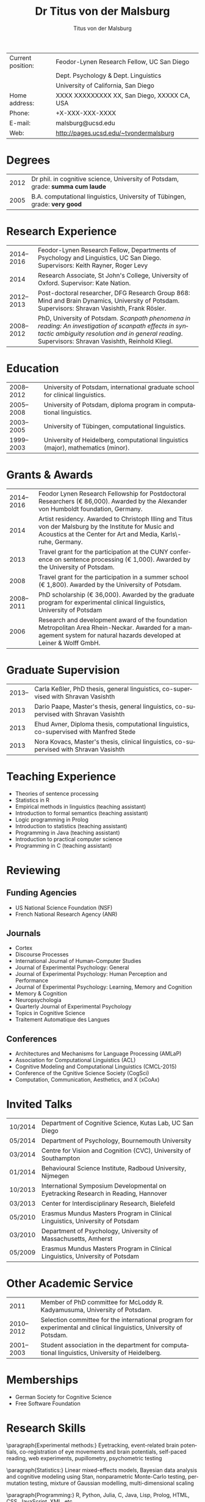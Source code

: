 #+TITLE:        Dr Titus von der Malsburg
#+AUTHOR:       Titus von der Malsburg
#+EMAIL:        malsburg@posteo.de
#+OPTIONS:      toc:nil skip:nil ':t
#+LATEX_CLASS_OPTIONS: [11pt,draft=true]
#+LANGUAGE:    en-us
#+LATEX_HEADER: \usepackage[american]{babel}
#+LATEX_HEADER: \usepackage{csquotes} 
#+LATEX_HEADER: \usepackage{eurosym}
#+LATEX_HEADER: \usepackage{lastpage}
#+LATEX_HEADER: \usepackage[margin=20mm, paperwidth=210mm, paperheight=297mm]{geometry}
#+LATEX_HEADER: \usepackage[backend=biber,useprefix=false,url=false,doi=false,defernumbers=true,eprint=false,sorting=ydnt,maxnames=9]{biblatex}
#+LATEX_HEADER: \DeclareLanguageMapping{american}{american-apa}
#+LATEX_HEADER: \addbibresource{/home/malsburg/Documents/Uni/Bibliographie/bibliography.bib}
#+LaTeX_HEADER: \DeclareSourcemap{
#+LaTeX_HEADER:   \maps[datatype=bibtex]{
#+LaTeX_HEADER:     \map[overwrite]{
#+LaTeX_HEADER:        \step[fieldsource=tags]
#+LaTeX_HEADER:        \step[fieldset=keywords, fieldvalue={,}, append] 
#+LATEX_HEADER:        \step[fieldset=keywords, origfieldval, final]}}}
#+LATEX_HEADER: \AtEveryBibitem{\clearfield{month}}
#+LaTeX_HEADER: \input{bold_author_hack.tex}
#+LaTeX_HEADER: \boldname{Malsburg}{M.}{Titus}
#+LATEX_HEADER: \renewcommand*\familydefault{\sfdefault}
#+LATEX_HEADER: \renewcommand*\sfdefault{uop}
#+LATEX_HEADER: \renewcommand*\familydefault{\sfdefault}
#+LATEX_HEADER: \renewcommand{\rmdefault}{uop}
#+latex_header: \usepackage{helvet}
#+LaTeX_HEADER: \usepackage{paralist}
#+LaTeX_HEADER: \let\itemize\compactitem
#+LaTeX_HEADER: \let\description\compactdesc
#+LaTeX_HEADER: \let\enumerate\compactenum  
#+LaTeX_HEADER: \renewcommand{\thesection}{\arabic{section}}
#+LaTeX_HEADER: \setcounter{secnumdepth}{2}
#+LaTeX_HEADER: \usepackage{fancyhdr}
#+LaTeX_HEADER: \pagestyle{fancy}
#+LaTeX_HEADER: \fancyhead{}
#+LaTeX_HEADER: \renewcommand{\headrulewidth}{0pt}
#+LaTeX_HEADER: \rfoot{Page \thepage\ of \pageref{LastPage}}
#+LaTeX_HEADER: \cfoot{Titus von der Malsburg}
#+LaTeX_HEADER: \lfoot{Curriculum Vitae}
#+LaTeX_HEADER: \usepackage{titlesec}
#+LaTeX_HEADER: \setlength{\parindent}{0cm}
#+LaTeX_HEADER: \setcounter{secnumdepth}{0}
#+LaTeX_HEADER: \renewcommand\maketitle{\begin{center}\LARGE\sc Dr Titus von der Malsburg\end{center}\vspace{1cm}}
 
#+attr_latex: :align p{2.8cm}p{14cm}
| Current position: | Feodor-Lynen Research Fellow, UC San Diego   |
|                   | Dept. Psychology & Dept. Linguistics         |
|                   | University of California, San Diego          |
| Home address:     | XXXX XXXXXXXXX XX, San Diego, XXXXX CA, USA  |
| Phone:            | +X-XXX-XXX-XXXX                              |
| E-mail:           | malsburg@ucsd.edu                            |
| Web:              | \url{http://pages.ucsd.edu/~tvondermalsburg} |
* Degrees
#+attr_latex: :align p{2cm}|p{14cm}
| 2012 | Dr phil. in cognitive science, University of Potsdam, grade: *summa cum laude* |
| 2005 | B.A. computational linguistics, University of Tübingen, grade: *very good*     |
* Research Experience
#+attr_latex: :align p{2cm}|p{14cm}
| 2014--2016 | Feodor-Lynen Research Fellow, Departments of Psychology and Linguistics, UC San Diego.  Supervisors: Keith Rayner, Roger Levy                                                                                 |
|       2014 | Research Associate, St John's College, University of Oxford. Supervisor: Kate Nation.                                                                                                                         |
| 2012--2013 | Post-doctoral researcher, DFG Research Group 868: Mind and Brain Dynamics, University of Potsdam.  Supervisors: Shravan Vasishth, Frank Rösler.                                                               |
| 2008--2012 | PhD, University of Potsdam.  /Scanpath phenomena in reading: An investigation of scanpath effects in syntactic ambiguity resolution and in general reading/.  Supervisors: Shravan Vasishth, Reinhold Kliegl. |
* Education
#+attr_latex: :align p{2cm}|p{14cm}
| 2008--2012 | University of Potsdam, international graduate school for clinical linguistics.    |
| 2005--2008 | University of Potsdam, diploma program in computational linguistics.              |
| 2003--2005 | University of Tübingen, computational linguistics.                                |
| 1999--2003 | University of Heidelberg, computational linguistics (major), mathematics (minor). |
* Grants & Awards
#+attr_latex: :align p{2cm}|p{14cm}
| 2014--2016 | Feodor Lynen Research Fellowship for Postdoctoral Researchers (\euro 86,000).  Awarded by the Alexander von Humboldt foundation, Germany.                                 |
|       2014 | Artist residency.  Awarded to Christoph Illing and Titus von der Malsburg by the Institute for Music and Acoustics at the Center for Art and Media, Karls\-ruhe, Germany. |
|       2013 | Travel grant for the participation at the CUNY conference on sentence processing (\euro 1,000).  Awarded by the University of Potsdam.                                    |
|       2008 | Travel grant for the participation in a summer school (\euro 1,800).  Awarded by the University of Potsdam.                                                               |
| 2008--2011 | PhD scholarship (\euro 36,000).  Awarded by the graduate program for experimental clinical linguistics, University of Potsdam                                             |
|       2006 | Research and development award of the foundation Metropolitan Area Rhein-Neckar.  Awarded for a management system for natural hazards developed at Leiner & Wolff GmbH.   |
* Graduate Supervision
#+attr_latex: :align p{2cm}|p{14cm}
| 2013-- | Carla Keßler, PhD thesis, general linguistics, co-supervised with Shravan Vasishth      |
|   2013 | Dario Paape, Master's thesis, general linguistics, co-supervised with Shravan Vasishth  |
|   2013 | Ehud Avner, Diploma thesis, computational linguistics, co-supervised with Manfred Stede |
|   2013 | Nora Kovacs, Master's thesis, clinical linguistics, co-supervised with Shravan Vasishth |
* Teaching Experience
- Theories of sentence processing
- Statistics in R
- Empirical methods in linguistics (teaching assistant)
- Introduction to formal semantics (teaching assistant)
- Logic programming in Prolog
- Introduction to statistics (teaching assistant)
- Programming in Java (teaching assistant)
- Introduction to practical computer science
- Programming in C (teaching assistant)
* Reviewing
** Funding Agencies
- US National Science Foundation (NSF)
- French National Research Agency (ANR)
** Journals
- Cortex
- Discourse Processes
- International Journal of Human-Computer Studies
- Journal of Experimental Psychology: General
- Journal of Experimental Psychology: Human Perception and Performance
- Journal of Experimental Psychology: Learning, Memory and Cognition
- Memory & Cognition
- Neuropsychologia
- Quarterly Journal of Experimental Psychology
- Topics in Cognitive Science
- Traitement Automatique des Langues
** Conferences
- Architectures and Mechanisms for Language Processing (AMLaP)
- Association for Computational Linguistics (ACL)
- Cognitive Modeling and Computational Linguistics (CMCL-2015)
- Conference of the Cgnitive Science Society (CogSci)
- Computation, Communication, Aesthetics, and X (xCoAx)
* Invited Talks
#+attr_latex: :align p{2cm}|p{14cm}

| 10/2014 | Department of Cognitive Science, Kutas Lab, UC San Diego                           |
| 05/2014 | Department of Psychology, Bournemouth University                                   |
| 03/2014 | Centre for Vision and Cognition (CVC), University of Southampton                   |
| 01/2014 | Behavioural Science Institute, Radboud University, Nijmegen                        |
| 10/2013 | International Symposium Developmental on Eyetracking Research in Reading, Hannover |
| 03/2013 | Center for Interdisciplinary Research, Bielefeld                                   |
| 05/2010 | Erasmus Mundus Masters Program in Clinical Linguistics, University of Potsdam      |
| 03/2010 | Department of Psychology, University of Massachusetts, Amherst                     |
| 05/2009 | Erasmus Mundus Masters Program in Clinical Linguistics, University of Potsdam      |
* Other Academic Service
#+attr_latex: :align p{2cm}|p{14cm}
|       2011 | Member of PhD committee for McLoddy R. Kadyamusuma, University of Potsdam.                                          |
| 2010--2012 | Selection committee for the international program for experimental and clinical linguistics, University of Potsdam. |
| 2001--2003 | Student association in the department for computational linguistics, University of Heidelberg.                      |
* Memberships
- German Society for Cognitive Science
- Free Software Foundation
* Research Skills
\paragraph{Experimental methods:} Eyetracking, event-related brain potentials, co-registration of eye movements and brain potentials, self-paced reading, web experiments, pupillometry, psychometric testing

\paragraph{Statistics:} Linear mixed-effects models, Bayesian data analysis and cognitive modeling using Stan, nonparametric Monte-Carlo testing, permutation testing, mixture of Gaussian modelling, multi-dimensional scaling

\paragraph{Programming:} R, Python, Julia, C, Java, Lisp, Prolog, HTML, CSS, JavaScript, XML, etc.

\paragraph{Word processing:} LaTeX, OpenOffice, Knitr, Emacs, Pandoc, Markdown
* Other Professional Experience
#+attr_latex: :align p{2cm}|p{14cm}
| 2000--2006 | Entrepreneur, software development and consulting.                          |
| 1996--1999 | Entrepreneur, production of industrial films and scientific visualisations. |
* Publications
** Monographs
\nocite{Malsburg2012}
\printbibliography[keyword=phdthesis,keyword=own,heading=none]

The following articles were part of my PhD thesis: \cite{MalsburgVasishth2011}, \cite{MalsburgVasishth2013}, \cite{MalsburgEtAl2014}

** Published peer-reviewed articles
\nocite{MetznerEtAl2014N400}
\nocite{MalsburgEtAl2014}
\nocite{MaruschEtAl2013}
\nocite{VasishthEtAl2013}
\nocite{MalsburgEtAl2012Coling}
\nocite{MalsburgVasishth2013}
\nocite{MaruschEtAl2012}
\nocite{MalsburgVasishth2011}
\nocite{MalsburgEtAl2009SIGDIAL}

\printbibliography[keyword=article,notkeyword=submitted,keyword=own,heading=none]

** Manuscripts in preparation
\nocite{MalsburgAngele2015}
\nocite{MetznerEtAl2014P600}
\nocite{MalsburgEtAl2014Anaphora}

\printbibliography[keyword=manuscript,keyword=own,heading=none]

** Peer-reviewed conference talks
\nocite{MetznerEtAl2014CUNY}	
\nocite{MalsburgEtAl2013ECEM_scanpaths}
\nocite{MetznerEtAl2013ECEM}
\nocite{MetznerEtAl2013AMLaP}
\nocite{PaapeEtAl2013CUNY}
\nocite{MalsburgEtAl2012Coling}
\nocite{MalsburgVasishth2011XSymp}
\nocite{MalsburgVasishth2010CUNY}
\nocite{MalsburgVasishth2009ECEM}

\printbibliography[keyword=talk,keyword=own,heading=none]

** Peer-reviewed posters and demos
\nocite{AngeleMalsburg2015ECEM}
\nocite{MalsburgEtAl2015CUNY}
\nocite{MalsburgAngele2015CUNY}
\nocite{MalsburgEtAl2014CUNY}
\nocite{MetznerEtAl2014SNL}
\nocite{MetznerEtAl2014AMLaP}
\nocite{MalsburgIlling2013xCoAx}
\nocite{MalsburgEtAl2013ECEM_coreg}
\nocite{KobeleEtAl2012AMLaP}
\nocite{MalsburgEtAl2012CUNY}
# \nocite{MaruschEtAl2012HP}
\nocite{MalsburgEtAl2011ECEM}
\nocite{MalsburgVasishth2011CUNY}
\nocite{VasishthEtAl2010CUNY}
\nocite{MalsburgVasishth2009Cortona}
\nocite{MalsburgVasishth2009CUNY}
\nocite{Malsburg2009ECEM}
\nocite{MalsburgVasishth2008CUNY}
\nocite{MalsburgVasishth2007ECEM}

\printbibliography[keyword=poster,keyword=own,heading=none]


